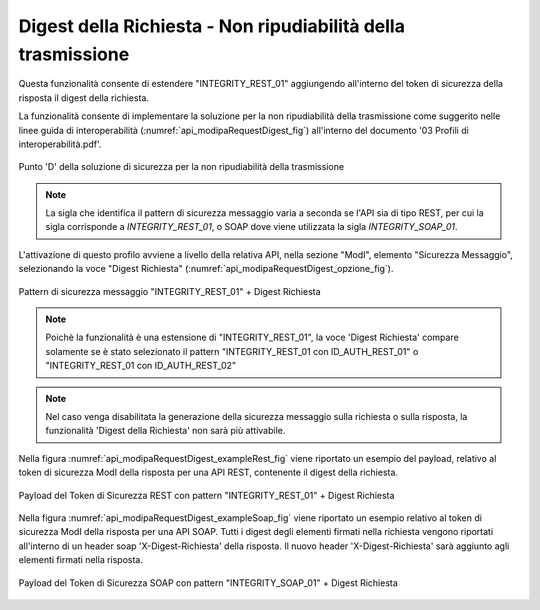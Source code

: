 .. _modipa_requestDigest:

Digest della Richiesta - Non ripudiabilità della trasmissione
~~~~~~~~~~~~~~~~~~~~~~~~~~~~~~~~~~~~~~~~~~~~~~~~~~~~~~~~~~~~~~

Questa funzionalità consente di estendere "INTEGRITY_REST_01" aggiungendo all'interno del token di sicurezza della risposta il digest della richiesta. 

La funzionalità consente di implementare la soluzione per la non ripudiabilità della trasmissione come suggerito nelle linee guida di interoperabilità (:numref:`api_modipaRequestDigest_fig`) all'interno del documento '03 Profili di interoperabilità.pdf'.

.. figure:: ../../_figure_console/modipa_api_requestDigest.png
  :scale: 50%
  :align: center
  :name: api_modipaRequestDigest_fig

  Punto 'D' della soluzione di sicurezza per la non ripudiabilità della trasmissione

.. note::
    La sigla che identifica il pattern di sicurezza messaggio varia a seconda se l'API sia di tipo REST, per cui la sigla corrisponde a *INTEGRITY_REST_01*, o SOAP dove viene utilizzata la sigla *INTEGRITY_SOAP_01*.

L'attivazione di questo profilo avviene a livello della relativa API, nella sezione "ModI", elemento "Sicurezza Messaggio", selezionando la voce "Digest Richiesta" (:numref:`api_modipaRequestDigest_opzione_fig`).

.. figure:: ../../_figure_console/modipa_api_requestDigest_opzione.png
  :scale: 50%
  :align: center
  :name: api_modipaRequestDigest_opzione_fig

  Pattern di sicurezza messaggio "INTEGRITY_REST_01" + Digest Richiesta

.. note::
    Poichè la funzionalità è una estensione di "INTEGRITY_REST_01", la voce 'Digest Richiesta' compare solamente se è stato selezionato il pattern "INTEGRITY_REST_01 con ID_AUTH_REST_01" o "INTEGRITY_REST_01 con ID_AUTH_REST_02"

.. note::
    Nel caso venga disabilitata la generazione della sicurezza messaggio sulla richiesta o sulla risposta, la funzionalità 'Digest della Richiesta' non sarà più attivabile.

Nella figura :numref:`api_modipaRequestDigest_exampleRest_fig` viene riportato un esempio del payload, relativo al token di sicurezza ModI della risposta per una API REST, contenente il digest della richiesta.

.. figure:: ../../_figure_console/modipa_api_requestDigest_example_rest.png
  :scale: 50%
  :align: center
  :name: api_modipaRequestDigest_exampleRest_fig

  Payload del Token di Sicurezza REST con pattern "INTEGRITY_REST_01" + Digest Richiesta

Nella figura :numref:`api_modipaRequestDigest_exampleSoap_fig` viene riportato un esempio relativo al token di sicurezza ModI della risposta per una API SOAP. Tutti i digest degli elementi firmati nella richiesta vengono riportati all'interno di un header soap 'X-Digest-Richiesta' della risposta. Il nuovo header 'X-Digest-Richiesta' sarà aggiunto agli elementi firmati nella risposta.

.. figure:: ../../_figure_console/modipa_api_requestDigest_example_soap.png
  :scale: 50%
  :align: center
  :name: api_modipaRequestDigest_exampleSoap_fig

  Payload del Token di Sicurezza SOAP con pattern "INTEGRITY_SOAP_01" + Digest Richiesta

